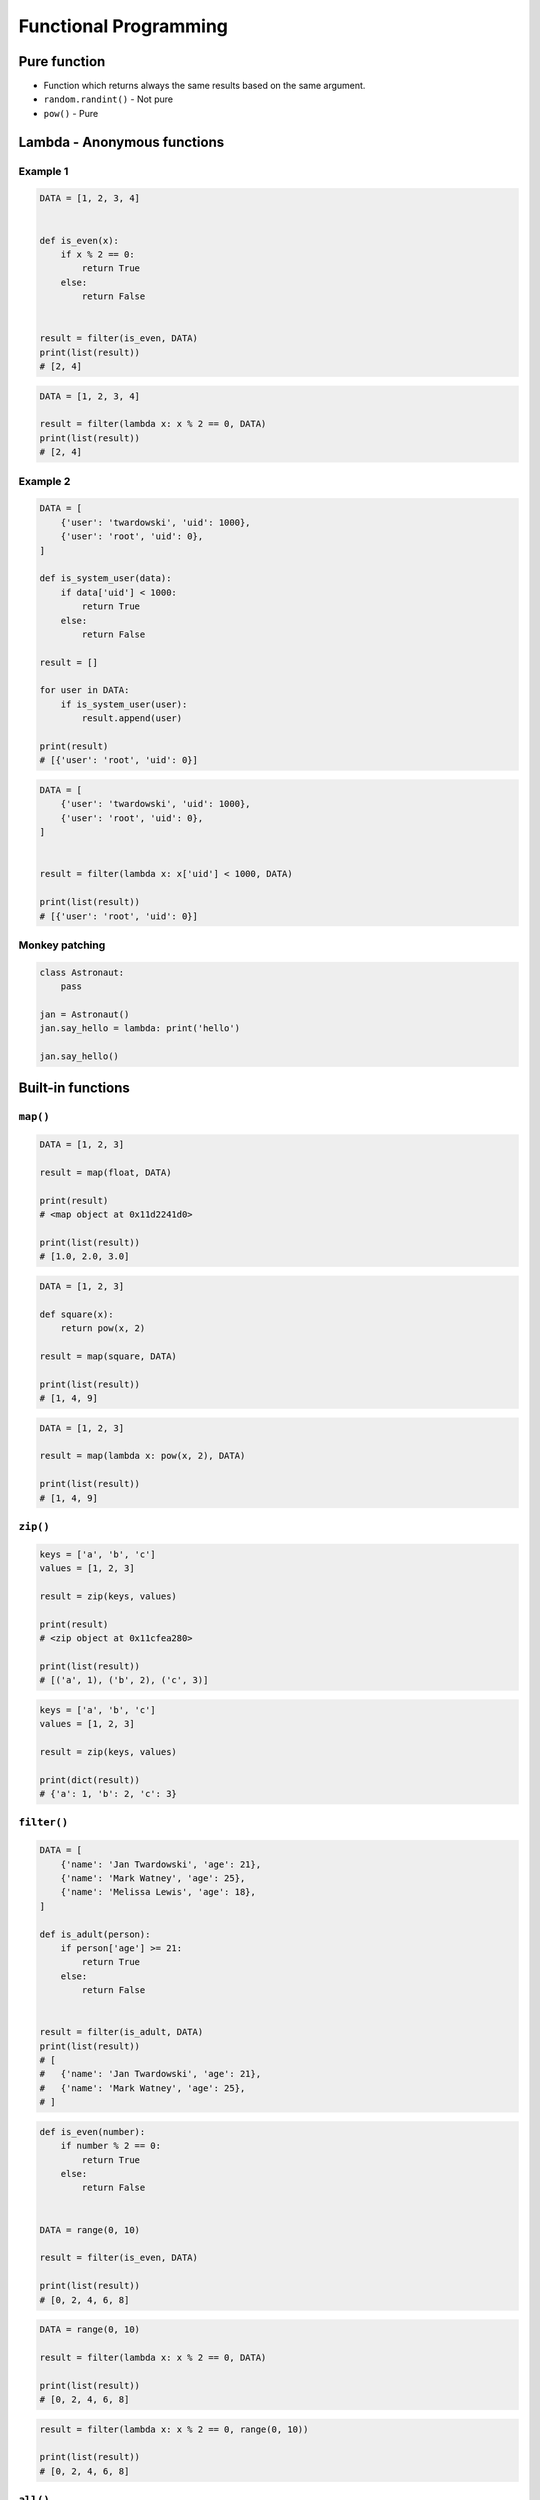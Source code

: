 **********************
Functional Programming
**********************


Pure function
=============
* Function which returns always the same results based on the same argument.
* ``random.randint()`` - Not pure
* ``pow()`` - Pure


Lambda - Anonymous functions
============================

Example 1
---------
.. code-block:: python

    DATA = [1, 2, 3, 4]


    def is_even(x):
        if x % 2 == 0:
            return True
        else:
            return False


    result = filter(is_even, DATA)
    print(list(result))
    # [2, 4]

.. code-block:: python

    DATA = [1, 2, 3, 4]

    result = filter(lambda x: x % 2 == 0, DATA)
    print(list(result))
    # [2, 4]

Example 2
---------
.. code-block:: python

    DATA = [
        {'user': 'twardowski', 'uid': 1000},
        {'user': 'root', 'uid': 0},
    ]

    def is_system_user(data):
        if data['uid'] < 1000:
            return True
        else:
            return False

    result = []

    for user in DATA:
        if is_system_user(user):
            result.append(user)

    print(result)
    # [{'user': 'root', 'uid': 0}]


.. code-block:: python

    DATA = [
        {'user': 'twardowski', 'uid': 1000},
        {'user': 'root', 'uid': 0},
    ]


    result = filter(lambda x: x['uid'] < 1000, DATA)

    print(list(result))
    # [{'user': 'root', 'uid': 0}]

Monkey patching
---------------
.. code-block:: python

    class Astronaut:
        pass

    jan = Astronaut()
    jan.say_hello = lambda: print('hello')

    jan.say_hello()

Built-in functions
==================

``map()``
---------
.. code-block:: python

    DATA = [1, 2, 3]

    result = map(float, DATA)

    print(result)
    # <map object at 0x11d2241d0>

    print(list(result))
    # [1.0, 2.0, 3.0]

.. code-block:: python

    DATA = [1, 2, 3]

    def square(x):
        return pow(x, 2)

    result = map(square, DATA)

    print(list(result))
    # [1, 4, 9]

.. code-block:: python

    DATA = [1, 2, 3]

    result = map(lambda x: pow(x, 2), DATA)

    print(list(result))
    # [1, 4, 9]

``zip()``
---------
.. code-block:: python

    keys = ['a', 'b', 'c']
    values = [1, 2, 3]

    result = zip(keys, values)

    print(result)
    # <zip object at 0x11cfea280>

    print(list(result))
    # [('a', 1), ('b', 2), ('c', 3)]

.. code-block:: python

    keys = ['a', 'b', 'c']
    values = [1, 2, 3]

    result = zip(keys, values)

    print(dict(result))
    # {'a': 1, 'b': 2, 'c': 3}

``filter()``
------------
.. code-block:: python

    DATA = [
        {'name': 'Jan Twardowski', 'age': 21},
        {'name': 'Mark Watney', 'age': 25},
        {'name': 'Melissa Lewis', 'age': 18},
    ]

    def is_adult(person):
        if person['age'] >= 21:
            return True
        else:
            return False


    result = filter(is_adult, DATA)
    print(list(result))
    # [
    #   {'name': 'Jan Twardowski', 'age': 21},
    #   {'name': 'Mark Watney', 'age': 25},
    # ]

.. code-block:: python

    def is_even(number):
        if number % 2 == 0:
            return True
        else:
            return False


    DATA = range(0, 10)

    result = filter(is_even, DATA)

    print(list(result))
    # [0, 2, 4, 6, 8]

.. code-block:: python

    DATA = range(0, 10)

    result = filter(lambda x: x % 2 == 0, DATA)

    print(list(result))
    # [0, 2, 4, 6, 8]


.. code-block:: python

    result = filter(lambda x: x % 2 == 0, range(0, 10))

    print(list(result))
    # [0, 2, 4, 6, 8]

``all()``
---------
Return True if all elements of the iterable are true (or if the iterable is empty). Equivalent to:

.. code-block:: python

    def all(iterable):
        if not iterable:
            return False

        for element in iterable:
            if not element:
                return False

        return True

``any()``
---------
Return True if any element of the iterable is true. If the iterable is empty, return False. Equivalent to:

.. code-block:: python

    def any(iterable):
        if not iterable:
            return False

        for element in iterable:
            if element:
                return True

        return False


``functools``
=============

.. code-block:: python

    from functools import reduce


    DATA = [1, 2, 3, 4, 5]

    def add(x, y):
        return (x + y)

    result = reduce(add, DATA)

    print(result)
    # 15

.. code-block:: python

    from functools import reduce


    DATA = [1, 2, 3, 4, 5]

    result = reduce(lambda x, y: x + y, DATA)

    print(result)
    # 15

``lru_cache``
-------------
.. code-block:: python

    from functools import lru_cache


    @lru_cache(maxsize=None)
    def fib(num):
        if num < 2:
            return num
        else:
            return fib(num-1) + fib(num-2)


    fib(16)
    # 987

    fib
    # <functools._lru_cache_wrapper object at 0x11cce6730>

    fib.cache_info()
    # CacheInfo(hits=14, misses=17, maxsize=None, currsize=17)

memoize
-------
.. code-block:: python

    def factorial(n):
        if not hasattr(factorial, '__cache__'):
            factorial.__cache__ = {1: 1}

        if not n in factorial.__cache__:
            factorial.__cache__[n] = n * factorial(n - 1)

        return factorial.__cache__[n]


    factorial(5)
    # 120

    factorial.__cache__
    # {1:1, 2:2, 3:6, 4:24, 5:120}

.. code-block:: python

    def memoize(function):
        from functools import wraps

        memo = {}

        @wraps(function)
        def wrapper(*args):
            if args in memo:
                return memo[args]
            else:
                rv = function(*args)
                memo[args] = rv
                return rv
        return wrapper


    @memoize
    def fibonacci(n):
        if n < 2: return n
        return fibonacci(n - 1) + fibonacci(n - 2)

    fibonacci(25)

partial
-------
* Create alias function and its arguments
* Useful when you need to pass function with arguments to for example ``map`` or ``filter``

.. code-block:: python

    from functools import partial


    basetwo = partial(int, base=2)
    basetwo.__doc__ = 'Convert base 2 string to an int.'
    basetwo('10010')
    # 18

partialmethod
-------------
.. code-block:: python

    class Cell(object):
        def __init__(self):
            self._alive = False

        @property
        def alive(self):
            return self._alive

        def set_state(self, state):
            self._alive = bool(state)

        set_alive = partialmethod(set_state, True)
        set_dead = partialmethod(set_state, False)


    c = Cell()

    c.alive
    # False

    c.set_alive()
    c.alive
    # True

reduce
------
Apply function of two arguments cumulatively to the items of iterable, from left to right, so as to reduce the iterable to a single value. For example, reduce(lambda x, y: x+y, [1, 2, 3, 4, 5]) calculates ((((1+2)+3)+4)+5). The left argument, x, is the accumulated value and the right argument, y, is the update value from the iterable. If the optional initializer is present, it is placed before the items of the iterable in the calculation, and serves as a default when the iterable is empty. If initializer is not given and iterable contains only one item, the first item is returned.

Roughly equivalent to:

.. code-block:: python

    def reduce(function, iterable, initializer=None):
        it = iter(iterable)
        if initializer is None:
            value = next(it)
        else:
            value = initializer
        for element in it:
            value = function(value, element)
        return value

singledispatch
--------------
.. versionadded:: Python 3.4

* Overload a method
* Python will choose function to run based on argument type

.. code-block:: python

    from functools import singledispatch


    @singledispatch
    def celsius_to_kelvin(arg):
        raise NotImplementedError('Argument must be int or list')

    @celsius_to_kelvin.register
    def _(degree: int):
        return degree + 273.15

    @celsius_to_kelvin.register
    def _(degrees: list):
        return [d+273.15 for d in degrees]


    celsius_to_kelvin(1)
    # 274.15

    celsius_to_kelvin([1,2])
    # [274.15, 275.15]

    celsius_to_kelvin((1,2))
    # NotImplementedError: Argument must be int or list

singledispatchmethod
--------------------
.. versionadded:: Python 3.8

* Overload a method
* Python will choose method to run based on argument type

.. code-block:: python

    from functools import singledispatchmethod


    class Converter:

        @singledispatchmethod
        def celsius_to_kelvin(arg):
            raise NotImplementedError('Argument must be int or list')

        @celsius_to_kelvin.register
        def _(self, degree: int):
            return degree + 273.15

        @celsius_to_kelvin.register
        def _(self, degrees: list):
            return [d+273.15 for d in degrees]


    conv = Converter()

    conv.celsius_to_kelvin(1)
    # 274.15

    conv.celsius_to_kelvin([1,2])
    # [274.15, 275.15]

    conv.celsius_to_kelvin((1,2))
    # NotImplementedError: Argument must be int or list



Callback
========
.. code-block:: python

    def http(obj):
        response = requests.request(
            method=obj.method,
            data=obj.data,
            path=obj.path)

        if response == 200:
            return obj.on_success(response)
        else:
            return obj.on_error(response)


    class Request:
        method = 'GET'
        path = '/index'
        data = None

        def on_success(self, response):
            print('Success!')

        def on_error(self, response):
            print('Error')

    http(
        Request()
    )


Assignments
===========

``map()``, ``filter()`` and ``lambda``
--------------------------------------
* Complexity level: easy
* Lines of code to write: 10 lines
* Estimated time of completion: 15 min
* Solution: :download:`solution/functional_map_filter_lambda.py`

:Polish:
    #. Używając generatora zbuduj listę zawierającą wszystkie liczby podzielne przez 3 z zakresu od 1 do 33:
    #. Używając funkcji ``filter()`` usuń z niej wszystkie liczby parzyste
    #. Używając wyrażenia ``lambda`` i funkcji ``map()`` podnieś wszystkie elementy tak otrzymanej listy do sześcianu
    #. Odpowiednio używając funkcji ``sum()``  i ``len()`` oblicz średnią arytmetyczną z elementów tak otrzymanej listy.

Balanced Brackets
-----------------
* Complexity level: medium
* Lines of code to write: 10 lines
* Estimated time of completion: 15 min
* Solution: :download:`solution/functional_brackets.py`

:English:
    #. Create function which checks if brackets are balanced
    #. Brackets are balanced, when each opening bracket has closing pair
    #. Use recursion
    #. Types of brackets:

        * round: ``(`` i ``)``
        * square: ``[`` i ``]``
        * curly ``{`` i ``}``
        * angle ``<`` i ``>``

:Polish:
    #. Stwórz funkcję, która sprawdzi czy nawiasy są zbalansowane
    #. Nawiasy są zbalansowane, gdy każdy otwierany nawias ma zamykającą parę
    #. Użyj rekurencji
    #. Typy nawiasów:

        * okrągłe: ``(`` i ``)``
        * kwadratowe: ``[`` i ``]``
        * klamrowe ``{`` i ``}``
        * trójkątne ``<`` i ``>``

.. code-block:: python

    def is_bracket_balanced(text: str) -> bool:
        """
        >>> is_bracket_balanced('{}')
        True
        >>> is_bracket_balanced('()')
        True
        >>> is_bracket_balanced('[]')
        True
        >>> is_bracket_balanced('<>')
        True
        >>> is_bracket_balanced('')
        True
        >>> is_bracket_balanced('(')
        False
        >>> is_bracket_balanced('}')
        False
        >>> is_bracket_balanced('(]')
        False
        >>> is_bracket_balanced('([)')
        False
        >>> is_bracket_balanced('[()')
        False
        >>> is_bracket_balanced('{()[]}')
        True
        >>> is_bracket_balanced('() [] () ([]()[])')
        True
        >>> is_bracket_balanced("( (] ([)]")
        False
        """
        pass

